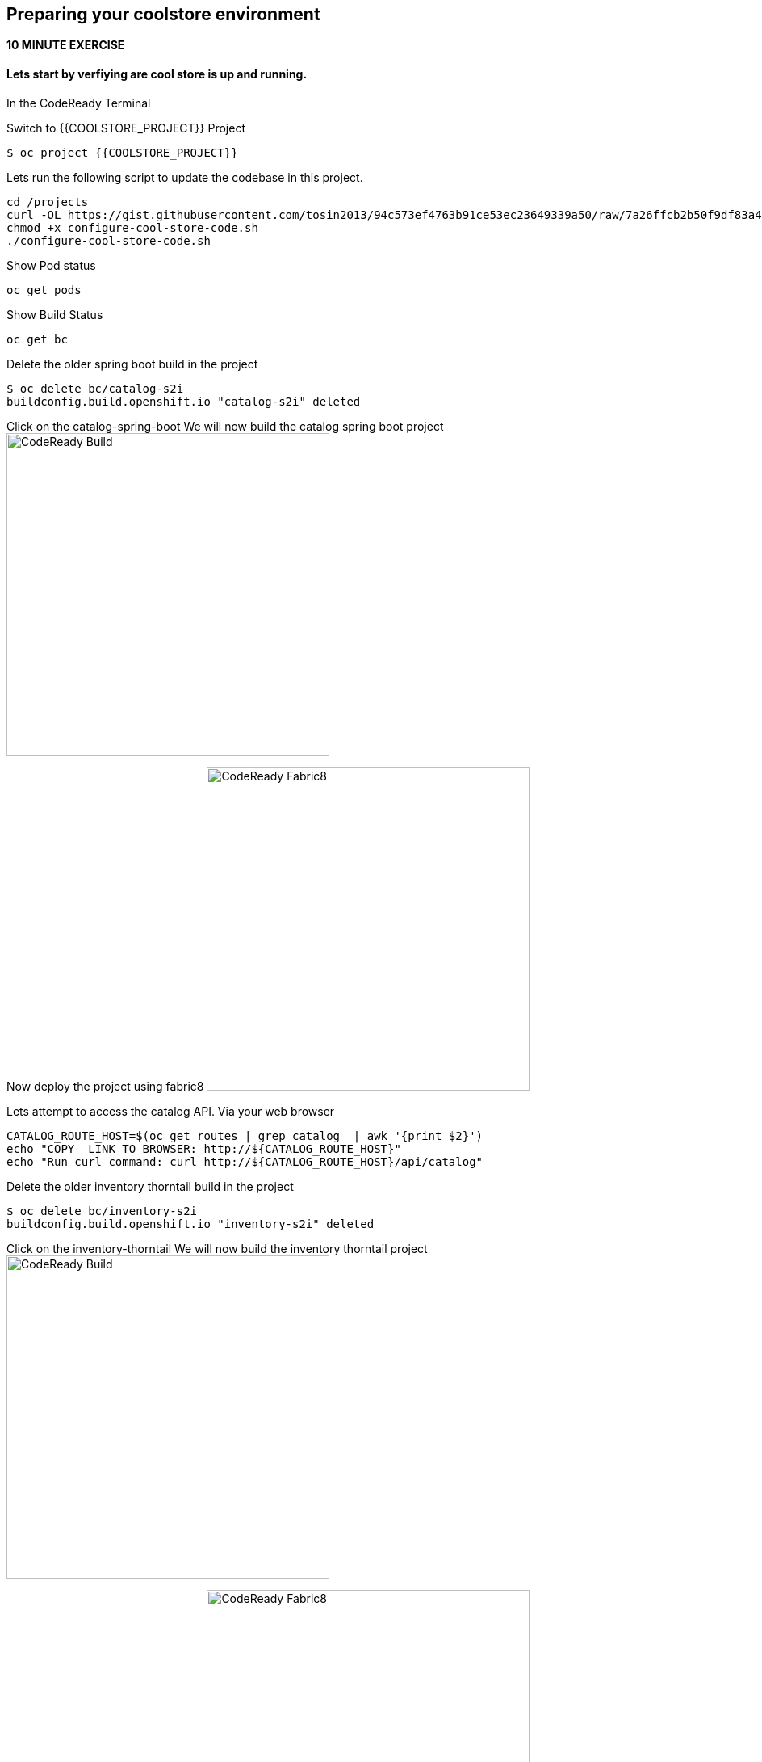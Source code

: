 == Preparing  your coolstore environment 
*10 MINUTE EXERCISE*

==== Lets start by verfiying are cool store is up and running. 

In the CodeReady Terminal 

Switch to {{COOLSTORE_PROJECT}} Project
----
$ oc project {{COOLSTORE_PROJECT}}
----

Lets run the following script to update the codebase in this project.
----
cd /projects
curl -OL https://gist.githubusercontent.com/tosin2013/94c573ef4763b91ce53ec23649339a50/raw/7a26ffcb2b50f9df83a4c90fc3f4c5db9dd11747/configure-cool-store-code.sh
chmod +x configure-cool-store-code.sh
./configure-cool-store-code.sh
----

Show Pod status 
----
oc get pods
----

Show Build Status 
----
oc get bc
----

Delete the older spring boot build in the project
----
$ oc delete bc/catalog-s2i
buildconfig.build.openshift.io "catalog-s2i" deleted
----

Click on the catalog-spring-boot
We will now build the catalog spring boot project
image:{% image_path prepare-build.png %}[CodeReady Build, 400]

Now deploy the project using fabric8
image:{% image_path prepare-fabric8.png %}[CodeReady  Fabric8, 400]

Lets attempt to access the catalog API. Via your web browser
----
CATALOG_ROUTE_HOST=$(oc get routes | grep catalog  | awk '{print $2}')
echo "COPY  LINK TO BROWSER: http://${CATALOG_ROUTE_HOST}" 
echo "Run curl command: curl http://${CATALOG_ROUTE_HOST}/api/catalog"
----

Delete the older inventory thorntail build in the project
----
$ oc delete bc/inventory-s2i
buildconfig.build.openshift.io "inventory-s2i" deleted
----

Click on the inventory-thorntail
We will now build the inventory thorntail project
image:{% image_path prepare-build.png %}[CodeReady Build, 400]

Now deploy the project using fabric8
image:{% image_path prepare-fabric8.png %}[CodeReady  Fabric8, 400]

Lets attempt to access the inventory API. Via your web browser
----
INVENTORY_ROUTE_HOST=$(oc get routes | grep inventory  | awk '{print $2}')
echo "COPY  LINK TO BROWSER: http://${INVENTORY_ROUTE_HOST}" 
echo "Run curl command: curl http://${INVENTORY_ROUTE_HOST}/api/inventory/329299"
----


Delete the older gateway-vertx build in the project
----
oc delete bc/gateway-s2i
----

We will now build the gateway-vertx project
image:{% image_path prepare-build.png %}[CodeReady Build, 400]

Now deploy the project using fabric8
image:{% image_path prepare-fabric8.png %}[CodeReady  Fabric8, 400]

Lets attempt to access the inventory API. Via your web browser
----
API_GATEWAY_ROUTE_HOST=$(oc get routes | grep gateway  | awk '{print $2}')
echo "COPY  LINK TO BROWSER: http://${API_GATEWAY_ROUTE_HOST}" 
echo "Run curl command: curl http://${API_GATEWAY_ROUTE_HOST}/api/products"
----

Lets attempt to access the CoolStore application. Via your web browser
----
{{ COOLSTORE_ROUTE_HOST  }}
----

Well done! You are ready for the next lab.

